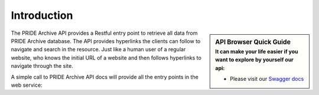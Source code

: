 Introduction
============

.. sidebar:: API Browser Quick Guide
   :subtitle: **It can make your life easier** if you want to explore by yourself our api:

   * Please visit our `Swagger docs <https://www.ebi.ac.uk/pride/ws/archive/>`_


The PRIDE Archive API provides a Restful entry point to retrieve all data from PRIDE Archive database. The API provides hyperlinks the clients can follow to navigate and search
in the resource. Just like a human user of a regular website, who knows the initial URL of a website and then follows hyperlinks to navigate through the site.

A simple call to PRIDE Archive API docs will provide all the entry points in the web service:

.. http:example:: curl python-requests

   GET api-docs HTTP/1.1
   Host: www.ebi.ac.uk/pride/ws/archive/
   Accept: application/json